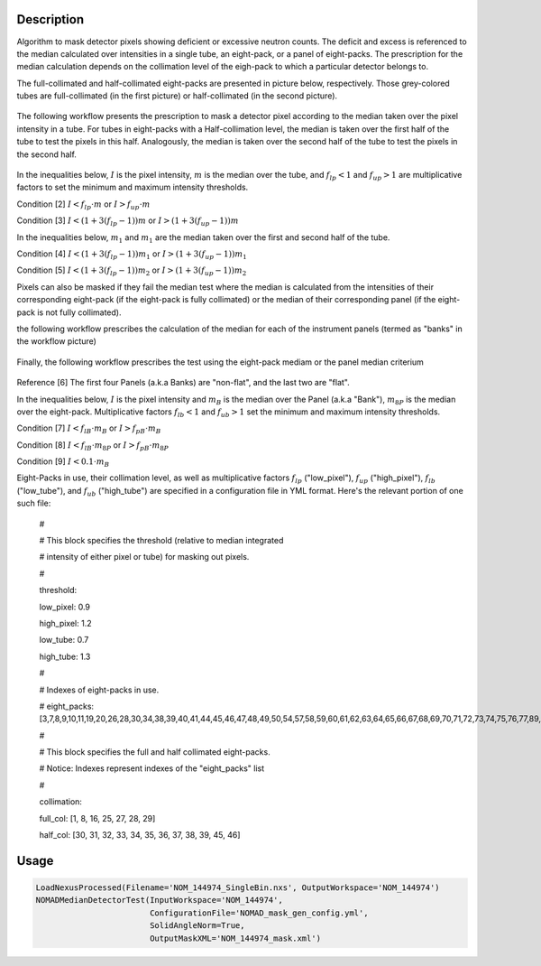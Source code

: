 
.. algorithm::

.. summary::

.. relatedalgorithms::

.. properties::

Description
-----------

Algorithm to mask detector pixels showing deficient or excessive neutron counts. The deficit and excess is
referenced to the median calculated over intensities in a single tube, an eight-pack, or a panel of eight-packs.
The prescription for the median calculation depends on the collimation level of the eigh-pack to which a
particular detector belongs to.

The full-collimated and half-collimated eight-packs are presented in picture below, respectively.
Those grey-colored tubes are full-collimated (in the first picture) or half-collimated (in the second picture).

.. figure:: /images/NOMADMedianDetectorTest_1.png
   :alt: ClusterImage.png

.. figure:: /images/NOMADMedianDetectorTest_2.png
   :alt: ClusterImage.png

The following workflow presents the prescription to mask a detector pixel according to the median taken
over the pixel intensity in a tube. For tubes in eight-packs with a Half-collimation level, the median
is taken over the first half of the tube to test the pixels in this half. Analogously, the median is
taken over the second half of the tube to test the pixels in the second half.

.. figure:: /images/NOMADMedianDetectorTest_3.png
   :alt: ClusterImage.png

In the inequalities below, :math:`I` is the pixel intensity, :math:`m` is the  median over the tube,
and :math:`f_{lp} < 1` and :math:`f_{up} > 1` are multiplicative factors to set the minimum and maximum
intensity thresholds.

Condition [2] :math:`I < f_{lp} \cdot m` or :math:`I > f_{up} \cdot m`

Condition [3] :math:`I < (1 + 3(f_{lp} - 1)) m` or :math:`I > (1 + 3(f_{up} - 1)) m`

In the inequalities below, :math:`m_1` and :math:`m_1` are the median taken over the first and second half
of the tube.

Condition [4] :math:`I < (1 + 3(f_{lp} - 1)) m_1` or :math:`I > (1 + 3(f_{up} - 1)) m_1`

Condition [5] :math:`I < (1 + 3(f_{lp} - 1)) m_2` or :math:`I > (1 + 3(f_{up} - 1)) m_2`

Pixels can also be masked if they fail the median test where the median is calculated from the intensities of
their corresponding eight-pack (if the eight-pack is fully collimated) or the median of their corresponding
panel (if the eight-pack is not fully collimated).

the following workflow prescribes the calculation of the median for each of the instrument panels (termed
as "banks" in the workflow picture)

.. figure:: /images/NOMADMedianDetectorTest_4.png
   :alt: ClusterImage.png

Finally, the following workflow prescribes the test using the eight-pack mediam or the panel median criterium

.. figure:: /images/NOMADMedianDetectorTest_5.png
   :alt: ClusterImage.png

Reference [6] The first four Panels (a.k.a Banks) are "non-flat", and the last two are "flat".

In the inequalities below, :math:`I` is the pixel intensity and :math:`m_B` is the  median over the Panel
(a.k.a "Bank"), :math:`m_{8P}` is the  median over the eight-pack. Multiplicative factors :math:`f_{lb} < 1` and
:math:`f_{ub} > 1` set the minimum and maximum intensity thresholds.

Condition [7]  :math:`I < f_{lB} \cdot m_B` or :math:`I > f_{pB} \cdot m_B`

Condition [8] :math:`I < f_{lB} \cdot m_{8P}` or :math:`I > f_{pB} \cdot m_{8P}`

Condition [9] :math:`I < 0.1 \cdot m_B`

Eight-Packs in use, their collimation level, as well as multiplicative factors  :math:`f_{lp}` ("low_pixel"),
:math:`f_{up}` ("high_pixel"), :math:`f_{lb}` ("low_tube"), and :math:`f_{ub}` ("high_tube") are specified
in a configuration file in YML format. Here's the relevant portion of one such file:

   #

   # This block specifies the threshold (relative to median integrated

   # intensity of either pixel or tube) for masking out pixels.

   #

   threshold:

   low_pixel: 0.9


   high_pixel: 1.2

   low_tube: 0.7

   high_tube: 1.3

   #

   # Indexes of eight-packs in use.

   #
   eight_packs: [3,7,8,9,10,11,19,20,26,28,30,34,38,39,40,41,44,45,46,47,48,49,50,54,57,58,59,60,61,62,63,64,65,66,67,68,69,70,71,72,73,74,75,76,77,89,90,93,94,95]

   #

   # This block specifies the full and half collimated eight-packs.

   # Notice: Indexes represent indexes of the "eight_packs" list

   #

   collimation:

   full_col: [1, 8, 16, 25, 27, 28, 29]

   half_col: [30, 31, 32, 33, 34, 35, 36, 37, 38, 39, 45, 46]

Usage
-----

.. code-block:: python

    LoadNexusProcessed(Filename='NOM_144974_SingleBin.nxs', OutputWorkspace='NOM_144974')
    NOMADMedianDetectorTest(InputWorkspace='NOM_144974',
                            ConfigurationFile='NOMAD_mask_gen_config.yml',
                            SolidAngleNorm=True,
                            OutputMaskXML='NOM_144974_mask.xml')

